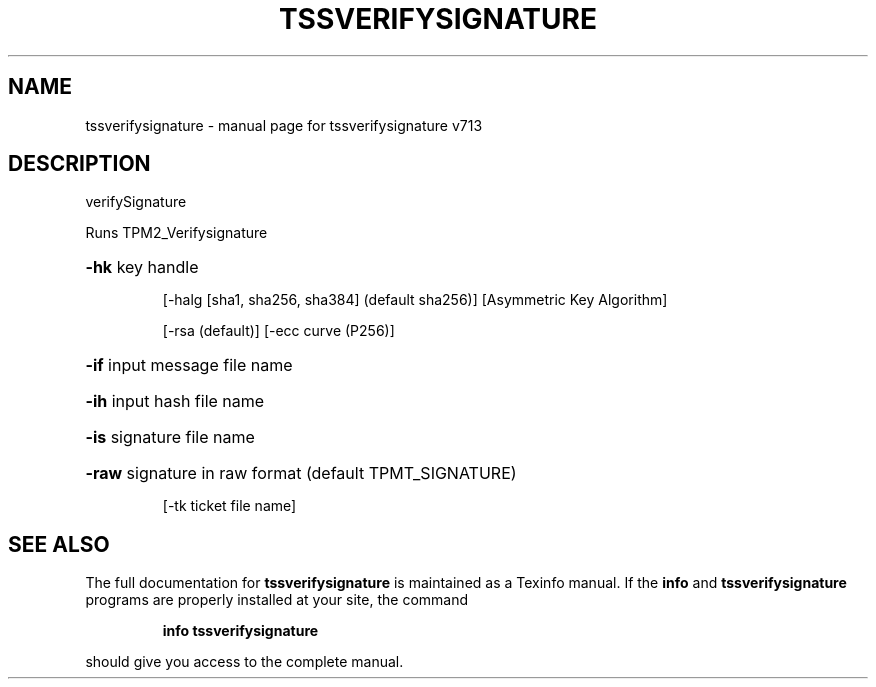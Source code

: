 .\" DO NOT MODIFY THIS FILE!  It was generated by help2man 1.47.4.
.TH TSSVERIFYSIGNATURE "1" "September 2016" "tssverifysignature v713" "User Commands"
.SH NAME
tssverifysignature \- manual page for tssverifysignature v713
.SH DESCRIPTION
verifySignature
.PP
Runs TPM2_Verifysignature
.HP
\fB\-hk\fR key handle
.IP
[\-halg [sha1, sha256, sha384] (default sha256)]
[Asymmetric Key Algorithm]
.IP
[\-rsa (default)]
[\-ecc curve (P256)]
.HP
\fB\-if\fR input message file name
.HP
\fB\-ih\fR input hash file name
.HP
\fB\-is\fR signature file name
.HP
\fB\-raw\fR signature in raw format (default TPMT_SIGNATURE)
.IP
[\-tk ticket file name]
.SH "SEE ALSO"
The full documentation for
.B tssverifysignature
is maintained as a Texinfo manual.  If the
.B info
and
.B tssverifysignature
programs are properly installed at your site, the command
.IP
.B info tssverifysignature
.PP
should give you access to the complete manual.
